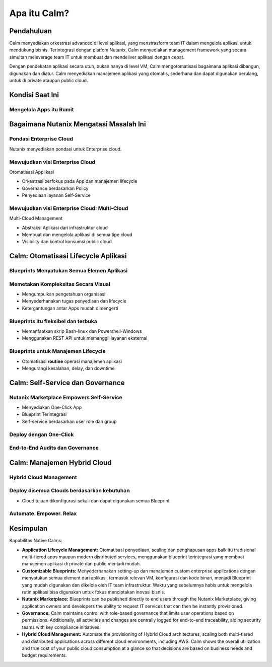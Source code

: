 .. _what_is_calm:

------------
Apa itu Calm?
------------

Pendahuluan
+++++++++++

Calm menyediakan orkestrasi advanced di level aplikasi, yang menstrasform team IT dalam mengelola aplikasi untuk mendukung bisnis. Terintegrasi dengan platfom Nutanix, Calm menyediakan management framework yang secara simultan meleverage team IT untuk membuat dan mendeliver aplikasi dengan cepat.

Dengan pendekatan aplikasi secara utuh, bukan hanya di level VM, Calm mengotomatisasi bagaimana aplikasi dibangun, digunakan dan diatur. Calm menyediakan manajemen aplikasi yang otomatis, sederhana dan dapat digunakan berulang, untuk di private ataupun  public cloud.

Kondisi Saat Ini
+++++++++++++++++

Mengelola Apps itu Rumit
........................

.. figure:: images/what_is_calm_01.png

Bagaimana Nutanix Mengatasi Masalah Ini
+++++++++++++++++++++++++++++++++++++++

Pondasi Enterprise Cloud
...............................

Nutanix menyediakan pondasi untuk Enterprise cloud.

.. figure:: images/what_is_calm_02.png

Mewujudkan visi Enterprise Cloud
................................

Otomatisasi Applikasi

- Orkestrasi berfokus pada App dan manajemen lifecycle
- Governance berdasarkan Policy
- Penyediaan layanan Self-Service 

.. figure:: images/what_is_calm_03.png

Mewujudkan visi Enterprise Cloud: Multi-Cloud
.............................................

Multi-Cloud Management

- Abstraksi Aplikasi dari infrastruktur cloud
- Membuat dan mengelola aplikasi di semua tipe cloud
- Visibility dan kontrol konsumsi public cloud

.. figure:: images/what_is_calm_05.png

Calm: Otomatisasi Lifecycle Aplikasi
++++++++++++++++++++++++++++++++++++

Blueprints Menyatukan Semua Elemen Aplikasi
...........................................

.. figure:: images/what_is_calm_07.png

Memetakan Kompleksitas Secara Visual
.....................................
 
- Mengumpulkan pengetahuan organisasi
- Menyederhanakan tugas penyediaan dan lifecycle
- Ketergantungan antar Apps mudah dimengerti

.. figure:: images/what_is_calm_08.png

Blueprints itu fleksibel dan terbuka
................................

- Memanfaatkan skrip Bash-linux dan Powershell-Windows
- Menggunakan REST API untuk memanggil layanan eksternal

.. figure:: images/what_is_calm_09.png

Blueprints untuk Manajemen Lifecycle
.....................................

- Otomatisasi **routine** operasi manajemen aplikasi
- Mengurangi kesalahan, delay, dan downtime

.. figure:: images/what_is_calm_10.png

Calm: Self-Service dan Governance
+++++++++++++++++++++++++++++++++

Nutanix Marketplace Empowers Self-Service
.........................................

- Menyediakan One-Click App
- Blueprint Terintegrasi
- Self-service berdasarkan user role dan group

.. figure:: images/what_is_calm_11.png

Deploy dengan One-Click
.........................

.. figure:: images/what_is_calm_12.png

End-to-End Audits dan Governance
................................

.. figure:: images/what_is_calm_13.png

Calm: Manajemen Hybrid Cloud
+++++++++++++++++++++++++++++

Hybrid Cloud Management
.......................

.. figure:: images/what_is_calm_14.png

Deploy disemua Clouds berdasarkan kebutuhan
...........................................

- Cloud tujuan dikonfigurasi sekali dan dapat digunakan semua Blueprint

.. figure:: images/what_is_calm_15.png

Automate. Empower. Relax
........................

.. figure:: images/what_is_calm_16.png

Kesimpulan
++++++++++

Kapabilitas Native Calms:

- **Application Lifecycle Management:** Otomatisasi penyediaan, scaling dan penghapusan apps baik itu tradisional multi-tiered apps maupun modern distributed services, menggunakan blueprint terintegrasi yang membuat manajemen aplikasi di private dan public menjadi mudah.
- **Customizable Blueprints:** Menyederhanakan setting-up dan manajemen custom enterprise applications dengan menyatukan semua element dari aplikasi, termasuk relevan VM, konfigurasi dan kode binari, menjadi Blueprint yang mudah digunakan dan dikelola oleh IT team infrastruktur. Waktu yang sebelumnya habis untuk mengelola rutin aplikasi bisa digunakan untuk fokus menciptakan inovasi bisnis. 
- **Nutanix Marketplace:** Blueprints can be published directly to end users through the Nutanix Marketplace, giving application owners and developers the ability to request IT services that can then be instantly provisioned.
- **Governance:** Calm maintains control with role-based governance that limits user operations based on permissions. Additionally, all activities and changes are centrally logged for end-to-end traceability, aiding security teams with key compliance initiatives.
- **Hybrid Cloud Management:** Automate the provisioning of Hybrid Cloud architectures, scaling both multi-tiered and distributed applications across different cloud environments, including AWS. Calm shows the overall utilization and true cost of your public cloud consumption at a glance so that decisions are based on business needs and budget requirements.
